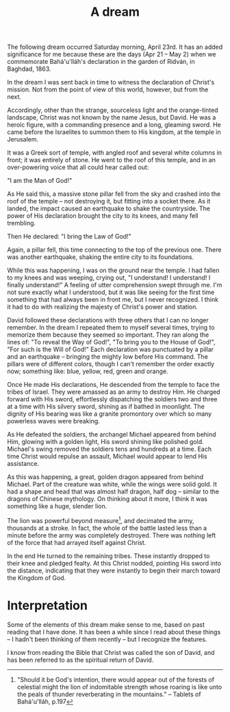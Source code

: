 :PROPERTIES:
:ID:       26C6F08B-BB20-4961-9945-55F07F36EE47
:SLUG:     a-dream
:END:
#+filetags: :journal:
#+title: A dream

The following dream occurred Saturday morning, April 23rd. It has an
added significance for me because these are the days (Apr 21 -- May 2)
when we commemorate Bahá'u'lláh's declaration in the garden of Ridván,
in Baghdad, 1863.

In the dream I was sent back in time to witness the declaration of
Christ's mission. Not from the point of view of this world, however, but
from the next.

Accordingly, other than the strange, sourceless light and the
orange-tinted landscape, Christ was not known by the name Jesus, but
David. He was a heroic figure, with a commanding presence and a long,
gleaming sword. He came before the Israelites to summon them to His
kingdom, at the temple in Jerusalem.

It was a Greek sort of temple, with angled roof and several white
columns in front; it was entirely of stone. He went to the roof of this
temple, and in an over-powering voice that all could hear called out:

"I am the Man of God!"

As He said this, a massive stone pillar fell from the sky and crashed
into the roof of the temple -- not destroying it, but fitting into a
socket there. As it landed, the impact caused an earthquake to shake the
countryside. The power of His declaration brought the city to its knees,
and many fell trembling.

Then He declared: "I bring the Law of God!"

Again, a pillar fell, this time connecting to the top of the previous
one. There was another earthquake, shaking the entire city to its
foundations.

While this was happening, I was on the ground near the temple. I had
fallen to my knees and was weeping, crying out, "I understand! I
understand! I finally understand!" A feeling of utter comprehension
swept through me. I'm not sure exactly what I understood, but it was
like seeing for the first time something that had always been in front
me, but I never recognized. I think it had to do with realizing the
majesty of Christ's power and station.

David followed these declarations with three others that I can no longer
remember. In the dream I repeated them to myself several times, trying
to memorize them because they seemed so important. They ran along the
lines of: "To reveal the Way of God!", "To bring you to the House of
God!", "For such is the Will of God!" Each declaration was punctuated by
a pillar and an earthquake -- bringing the mighty low before His
command. The pillars were of different colors, though I can't remember
the order exactly now; something like: blue, yellow, red, green and
orange.

Once He made His declarations, He descended from the temple to face the
tribes of Israel. They were amassed as an army to destroy Him. He
charged forward with His sword, effortlessly dispatching the soldiers
two and three at a time with His silvery sword, shining as if bathed in
moonlight. The dignity of His bearing was like a granite promontory over
which so many powerless waves were breaking.

As He defeated the soldiers, the archangel Michael appeared from behind
Him, glowing with a golden light, His sword shining like polished gold.
Michael's swing removed the soldiers tens and hundreds at a time. Each
time Christ would repulse an assault, Michael would appear to lend His
assistance.

As this was happening, a great, golden dragon appeared from behind
Michael. Part of the creature was white, while the wings were solid
gold. It had a shape and head that was almost half dragon, half dog --
similar to the dragons of Chinese mythology. On thinking about it more,
I think it was something like a huge, slender lion.

The lion was powerful beyond measure[fn:1], and decimated the army,
thousands at a stroke. In fact, the whole of the battle lasted less than
a minute before the army was completely destroyed. There was nothing
left of the force that had arrayed itself against Christ.

In the end He turned to the remaining tribes. These instantly dropped to
their knee and pledged fealty. At this Christ nodded, pointing His sword
into the distance, indicating that they were instantly to begin their
march toward the Kingdom of God.

* Interpretation
:PROPERTIES:
:CUSTOM_ID: interpretation
:END:
Some of the elements of this dream make sense to me, based on past
reading that I have done. It has been a while since I read about these
things -- I hadn't been thinking of them recently -- but I recognize the
features.

I know from reading the Bible that Christ was called the son of David,
and has been referred to as the spiritual return of David.

[fn:1] "Should it be God's intention, there would appear out of the
       forests of celestial might the lion of indomitable strength whose
       roaring is like unto the peals of thunder reverberating in the
       mountains." -- Tablets of Bahá'u'lláh, p.197
